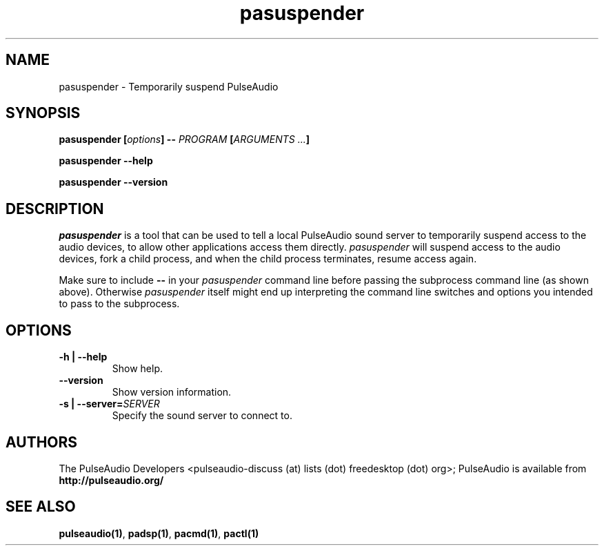 .TH pasuspender 1 User Manuals
.SH NAME
pasuspender \- Temporarily suspend PulseAudio
.SH SYNOPSIS
\fBpasuspender [\fIoptions\fB] -- \fIPROGRAM\fB [\fIARGUMENTS ...\fB]

pasuspender --help\fB

pasuspender --version\fB
\f1
.SH DESCRIPTION
\fIpasuspender\f1 is a tool that can be used to tell a local PulseAudio sound server to temporarily suspend access to the audio devices, to allow other applications access them directly. \fIpasuspender\f1 will suspend access to the audio devices, fork a child process, and when the child process terminates, resume access again.

Make sure to include \fB--\f1 in your \fIpasuspender\f1 command line before passing the subprocess command line (as shown above). Otherwise \fIpasuspender\f1 itself might end up interpreting the command line switches and options you intended to pass to the subprocess.
.SH OPTIONS
.TP
\fB-h | --help\f1
Show help.
.TP
\fB--version\f1
Show version information.
.TP
\fB-s | --server=\f1\fISERVER\f1
Specify the sound server to connect to.
.SH AUTHORS
The PulseAudio Developers <pulseaudio-discuss (at) lists (dot) freedesktop (dot) org>; PulseAudio is available from \fBhttp://pulseaudio.org/\f1
.SH SEE ALSO
\fBpulseaudio(1)\f1, \fBpadsp(1)\f1, \fBpacmd(1)\f1, \fBpactl(1)\f1
